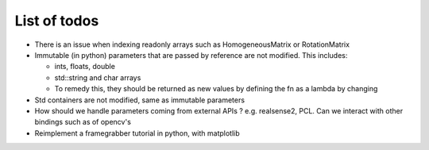 List of todos
======================

* There is an issue when indexing readonly arrays such as HomogeneousMatrix or RotationMatrix
* Immutable (in python) parameters that are passed by reference are not modified. This includes:

  * ints, floats, double
  * std::string and char arrays
  * To remedy this, they should be returned as new values by defining the fn as a lambda by changing

* Std containers are not modified, same as immutable parameters
* How should we handle parameters coming from external APIs ? e.g. realsense2, PCL. Can we interact with other bindings such as of opencv's
* Reimplement a framegrabber tutorial in python, with matplotlib